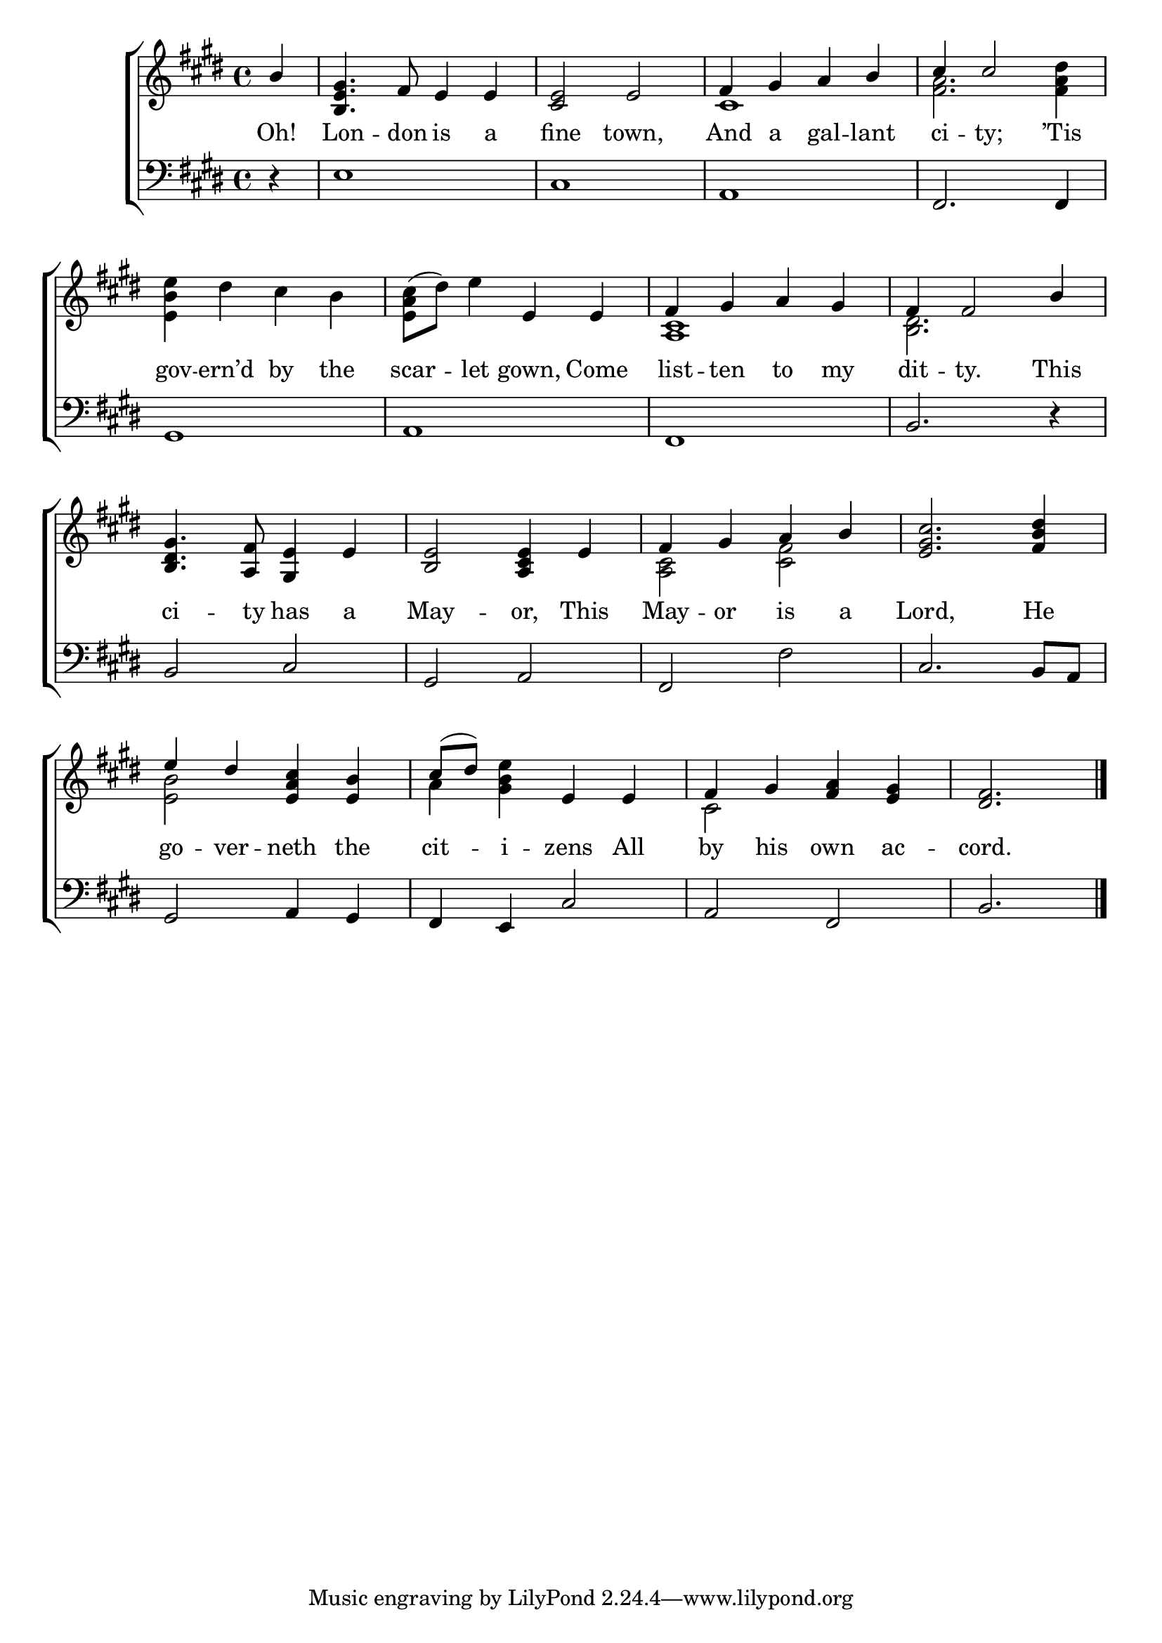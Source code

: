 \version "2.22.0"
\language "english"

global = {
  \time 4/4
  \key e \major
}

sdown = { \override Stem.direction = #down }
sup = { \override Stem.direction = #up }
mBreak = { \break }

\header {
                                %	title = \markup {\medium \caps "Title."}
                                %	poet = ""
                                %	composer = ""

 % meter = \markup {\italic "Lively"}
                                %	arranger = ""
}
\score {

  \new ChoirStaff {
	<<
      \new Staff = "up"  {
		<<
          \global
          \new 	Voice = "one" 	\fixed c' {
            \voiceOne
            \partial 4 b4 | <b, e gs>4. fs8 e4 e4 | <cs e>2 e2 | fs4 gs4 a4 b4 | cs'4 cs'2 s4 | \mBreak
            s1 | s2 e4 e4 | fs4 gs4 a4 gs4 | fs4 fs2 b4 | \mBreak
            <b, ds gs>4. <a, fs>8 <gs, e>4 e4 | <b, e>2 <a, cs e>4 e4 | fs4 gs4 a4 b4 | <e gs cs'>2. <fs b ds'>4 | \mBreak
            e'4 ds'4 <e a cs'>4 <e b>4 | cs'8( ds'8) s4 e4 e4 | fs4 gs4 <fs a>4 <e gs>4 | \partial 2. <ds fs>2. \fine |

          }	% end voice one
          \new Voice  \fixed c' {
            \voiceTwo
            s4 | s1*2 | cs1 | <fs a>2. <fs a ds'>4 |
            <e b e'>4 ds'4 cs'4 b4 | <e a cs'>8^( ds'8) e'4 s2 | <a, cs>1 | <b, ds>2. s4 |
            s1*2 | <a, cs>2 <cs fs>2 | s1 |
            <e b>2 s2 | a4 <gs b e'>4 s2 | cs2 s2 | s2. |

          } % end voice two
		>>
      } % end staff up

      \new Lyrics \lyricmode {	% verse one
        Oh!4 | Lon4. -- don8 is4 a4 | fine2 town,2 | And4 a4 gal4 -- lant4 | ci4 -- ty;2 ’Tis4 |
        gov4 -- ern’d4 by4 the4 | scar4 -- let4 gown,4 Come4 | list4 -- ten4 to4 my4 | dit4 -- ty.2 This4 |
        ci4. -- ty8 has4 a4 | May2 -- or,4 This4 | May4 -- or4 is4 a4 | Lord,2. He4 |
        go4 -- ver4 -- neth4 the4 | cit4 -- i4 -- zens4 All4 | by4 his4 own4 ac4 -- cord.2. |

      }	% end lyrics verse one
      \new   Staff = "down" {
		<<
          \clef bass
          \global
          \new Voice {
            r4 | e1 | cs1 | a,1 | fs,2. fs,4 |
            gs,1 | a,1 | fs,1 | b,2. r4 |
            b,2 cs2 | gs,2 a,2 | fs,2 fs | cs2. b,8 a,8 |
            gs,2 a,4 gs,4 | fs,4 e,4 cs2 | a,2 fs,2 | b,2. | \fine

          } % end voice three
          \new Voice { % voice four

          } % end voice four
		>>
      } % end staff down
	>>
  } % end choir staff

  \layout{
    \context{
      \Score {
        \omit  BarNumber
                                %\override LyricText.self-alignment-X = #LEFT
        \override Staff.Rest.voiced-position=0
      }%end score
    }%end context
  }%end layout

}%end score
